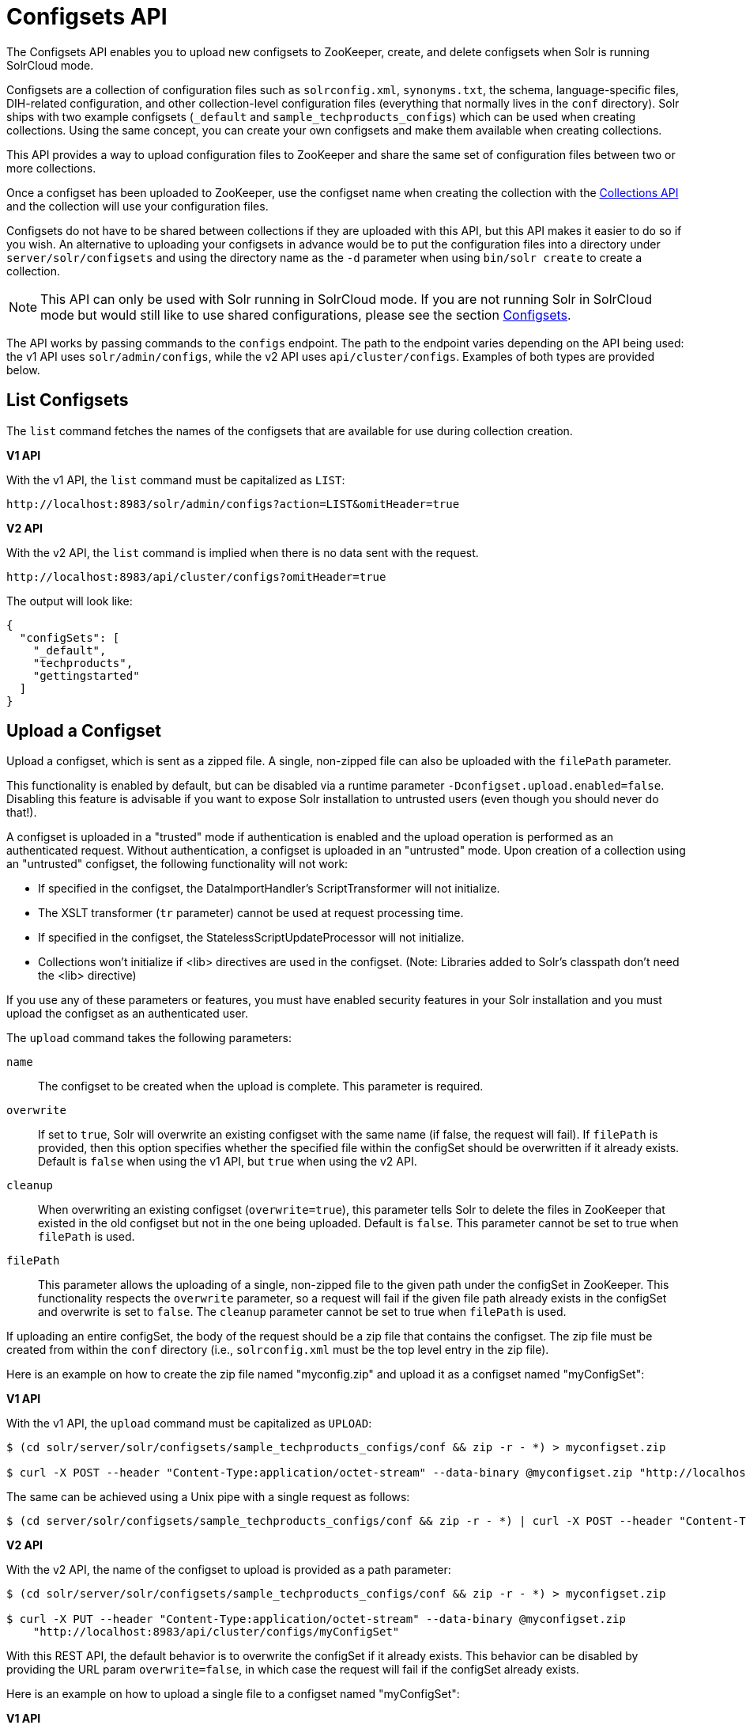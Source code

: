 = Configsets API
:toclevels: 1
// Licensed to the Apache Software Foundation (ASF) under one
// or more contributor license agreements.  See the NOTICE file
// distributed with this work for additional information
// regarding copyright ownership.  The ASF licenses this file
// to you under the Apache License, Version 2.0 (the
// "License"); you may not use this file except in compliance
// with the License.  You may obtain a copy of the License at
//
//   http://www.apache.org/licenses/LICENSE-2.0
//
// Unless required by applicable law or agreed to in writing,
// software distributed under the License is distributed on an
// "AS IS" BASIS, WITHOUT WARRANTIES OR CONDITIONS OF ANY
// KIND, either express or implied.  See the License for the
// specific language governing permissions and limitations
// under the License.

The Configsets API enables you to upload new configsets to ZooKeeper, create, and delete configsets when Solr is running SolrCloud mode.

Configsets are a collection of configuration files such as `solrconfig.xml`, `synonyms.txt`, the schema, language-specific files, DIH-related configuration, and other collection-level configuration files (everything that normally lives in the `conf` directory). Solr ships with two example configsets (`_default` and `sample_techproducts_configs`) which can be used when creating collections. Using the same concept, you can create your own configsets and make them available when creating collections.

This API provides a way to upload configuration files to ZooKeeper and share the same set of configuration files between two or more collections.

Once a configset has been uploaded to ZooKeeper, use the configset name when creating the collection with the <<collections-api.adoc#collections-api,Collections API>> and the collection will use your configuration files.

Configsets do not have to be shared between collections if they are uploaded with this API, but this API makes it easier to do so if you wish. An alternative to uploading your configsets in advance would be to put the configuration files into a directory under `server/solr/configsets` and using the directory name as the `-d` parameter when using `bin/solr create` to create a collection.

NOTE: This API can only be used with Solr running in SolrCloud mode. If you are not running Solr in SolrCloud mode but would still like to use shared configurations, please see the section <<config-sets.adoc#config-sets,Configsets>>.

The API works by passing commands to the `configs` endpoint. The path to the endpoint varies depending on the API being used: the v1 API uses `solr/admin/configs`, while the v2 API uses `api/cluster/configs`. Examples of both types are provided below.

[[configsets-list]]
== List Configsets

The `list` command fetches the names of the configsets that are available for use during collection creation.

[.dynamic-tabs]
--
[example.tab-pane#v1listconfigset]
====
[.tab-label]*V1 API*

With the v1 API, the `list` command must be capitalized as `LIST`:

[source,bash]
----
http://localhost:8983/solr/admin/configs?action=LIST&omitHeader=true

----
====

[example.tab-pane#v2listconfigset]
====
[.tab-label]*V2 API*

With the v2 API, the `list` command is implied when there is no data sent with the request.

[source,bash]
----
http://localhost:8983/api/cluster/configs?omitHeader=true
----
====
--

The output will look like:

[source,json]
----
{
  "configSets": [
    "_default",
    "techproducts",
    "gettingstarted"
  ]
}
----

[[configsets-upload]]
== Upload a Configset

Upload a configset, which is sent as a zipped file.
A single, non-zipped file can also be uploaded with the `filePath` parameter.

This functionality is enabled by default, but can be disabled via a runtime parameter `-Dconfigset.upload.enabled=false`. Disabling this feature is advisable if you want to expose Solr installation to untrusted users (even though you should never do that!).

A configset is uploaded in a "trusted" mode if authentication is enabled and the upload operation is performed as an authenticated request. Without authentication, a configset is uploaded in an "untrusted" mode. Upon creation of a collection using an "untrusted" configset, the following functionality will not work:

* If specified in the configset, the DataImportHandler's ScriptTransformer will not initialize.
* The XSLT transformer (`tr` parameter) cannot be used at request processing time.
* If specified in the configset, the StatelessScriptUpdateProcessor will not initialize.
* Collections won't initialize if <lib> directives are used in the configset. (Note: Libraries added to Solr's classpath don't need the <lib> directive)

If you use any of these parameters or features, you must have enabled security features in your Solr installation and you must upload the configset as an authenticated user.

The `upload` command takes the following parameters:

`name`::
The configset to be created when the upload is complete. This parameter is required.

`overwrite`::
If set to `true`, Solr will overwrite an existing configset with the same name (if false, the request will fail).
If `filePath` is provided, then this option specifies whether the specified file within the configSet should be overwritten if it already exists.
Default is `false` when using the v1 API, but `true` when using the v2 API.

`cleanup`::
When overwriting an existing configset (`overwrite=true`), this parameter tells Solr to delete the files in ZooKeeper that existed in the old configset but not in the one being uploaded. Default is `false`.
This parameter cannot be set to true when `filePath` is used.

`filePath`::
This parameter allows the uploading of a single, non-zipped file to the given path under the configSet in ZooKeeper.
This functionality respects the `overwrite` parameter, so a request will fail if the given file path already exists in the configSet and overwrite is set to `false`.
The `cleanup` parameter cannot be set to true when `filePath` is used.

If uploading an entire configSet, the body of the request should be a zip file that contains the configset. The zip file must be created from within the `conf` directory (i.e., `solrconfig.xml` must be the top level entry in the zip file).

Here is an example on how to create the zip file named "myconfig.zip" and upload it as a configset named "myConfigSet":

[.dynamic-tabs]
--
[example.tab-pane#v1uploadconfigset]
====
[.tab-label]*V1 API*

With the v1 API, the `upload` command must be capitalized as `UPLOAD`:

[source,bash]
----
$ (cd solr/server/solr/configsets/sample_techproducts_configs/conf && zip -r - *) > myconfigset.zip

$ curl -X POST --header "Content-Type:application/octet-stream" --data-binary @myconfigset.zip "http://localhost:8983/solr/admin/configs?action=UPLOAD&name=myConfigSet"
----

The same can be achieved using a Unix pipe with a single request as follows:

[source,bash]
----
$ (cd server/solr/configsets/sample_techproducts_configs/conf && zip -r - *) | curl -X POST --header "Content-Type:application/octet-stream" --data-binary @- "http://localhost:8983/solr/admin/configs?action=UPLOAD&name=myConfigSet"
----
====

[example.tab-pane#v2uploadconfigset]
====
[.tab-label]*V2 API*

With the v2 API, the name of the configset to upload is provided as a path parameter:

[source,bash]
----
$ (cd solr/server/solr/configsets/sample_techproducts_configs/conf && zip -r - *) > myconfigset.zip

$ curl -X PUT --header "Content-Type:application/octet-stream" --data-binary @myconfigset.zip
    "http://localhost:8983/api/cluster/configs/myConfigSet"
----

With this REST API, the default behavior is to overwrite the configSet if it already exists.
This behavior can be disabled by providing the URL param `overwrite=false`, in which case the request will fail if the configSet already exists.
====
--

Here is an example on how to upload a single file to a configset named "myConfigSet":

[.dynamic-tabs]
--
[example.tab-pane#v1uploadsinglefile]
====
[.tab-label]*V1 API*

With the v1 API, the `upload` command must be capitalized as `UPLOAD`.
The filename to upload is provided via the `filePath` URL param:

[source,bash]
----
curl -X POST --header "Content-Type:application/octet-stream"
    --data-binary @solr/server/solr/configsets/sample_techproducts_configs/conf/solrconfig.xml
    "http://localhost:8983/solr/admin/configs?action=UPLOAD&name=myConfigSet&filePath=solrconfig.xml&overwrite=true"
----
====

[example.tab-pane#v2uploadsinglefile]
====
[.tab-label]*V2 API*

With the v2 API, the name of the configset and file are both provided in the URL.
They can be substituted in `/cluster/configs/{config_name}/{file_name}`.
The filename may be nested and include `/` characters.

[source,bash]
----
curl -X PUT --header "Content-Type:application/octet-stream"
    --data-binary @solr/server/solr/configsets/sample_techproducts_configs/conf/solrconfig.xml
    "http://localhost:8983/api/cluster/configs/myConfigSet/solrconfig.xml"
----

With this REST API, the default behavior is to overwrite the file if it already exists within the configSet.
This behavior can be disabled by providing the URL param `overwrite=false`, in which case the request will fail if the file already exists within the configSet.
====
--

[[configsets-create]]
== Create a Configset

The `create` command creates a new configset based on a configset that has been previously uploaded.

If you have not yet uploaded any configsets, see the <<Upload a Configset>> command above.

The following parameters are supported when creating a configset.

`name`::
The configset to be created. This parameter is required.

`baseConfigSet`::
The name of the configset to copy as a base. This defaults to `_default`

`configSetProp._property_=_value_`::
A configset property from the base configset to override in the copied configset.

For example, to create a configset named "myConfigset" based on a previously defined "predefinedTemplate" configset, overriding the immutable property to false.

[.dynamic-tabs]
--
[example.tab-pane#v1createconfigset]
====
[.tab-label]*V1 API*

With the v1 API, the `create` command must be capitalized as `CREATE`:

[source,bash]
----
http://localhost:8983/solr/admin/configs?action=CREATE&name=myConfigSet&baseConfigSet=predefinedTemplate&configSetProp.immutable=false&wt=xml&omitHeader=true
----
====

[example.tab-pane#v2createconfigset]
====
[.tab-label]*V2 API*

With the v2 API, the `create` command is provided as part of the JSON data that contains the required parameters:

[source,bash]
----
curl -X POST -H 'Content-type: application/json' -d '{
  "create":{
    "name": "myConfigSet",
    "baseConfigSet": "predefinedTemplate",
    "configSetProp.immutable": "false"}}'
    http://localhost:8983/api/cluster/configs?omitHeader=true
----

With the v2 API, ConfigSet properties can also be provided via the `properties` map:

[source,bash]
----
curl -X POST -H 'Content-type: application/json' -d '{
  "create":{
    "name": "myConfigSet",
    "baseConfigSet": "predefinedTemplate",
    "properties": {
      "immutable": "false"
    }}}'
    http://localhost:8983/api/cluster/configs?omitHeader=true
----
====
--

*Output*

[source,xml]
----
<response>
  <lst name="responseHeader">
    <int name="status">0</int>
    <int name="QTime">323</int>
  </lst>
</response>
----

[[configsets-delete]]
== Delete a Configset

The `delete` command removes a configset. It does not remove any collections that were created with the configset.

`name`::
The configset to be deleted. This parameter is required.

To delete a configset named "myConfigSet":

[.dynamic-tabs]
--
[example.tab-pane#v1deleteconfigset]
====
[.tab-label]*V1 API*

With the v1 API, the `delete` command must be capitalized as `DELETE`. The name of the configset to delete is provided with the `name` parameter:

[source,bash]
----
http://localhost:8983/solr/admin/configs?action=DELETE&name=myConfigSet&omitHeader=true
----
====

[example.tab-pane#v2deleteconfigset]
====
[.tab-label]*V2 API*

With the v2 API, the `delete` command is provided as the request method, as in `-X DELETE`. The name of the configset to delete is provided as a path parameter:

[source,bash]
----
curl -X DELETE http://localhost:8983/api/cluster/configs/myConfigSet?omitHeader=true
----
====
--

*Output*

[source,xml]
----
<response>
  <lst name="responseHeader">
    <int name="status">0</int>
    <int name="QTime">170</int>
  </lst>
</response>
----
